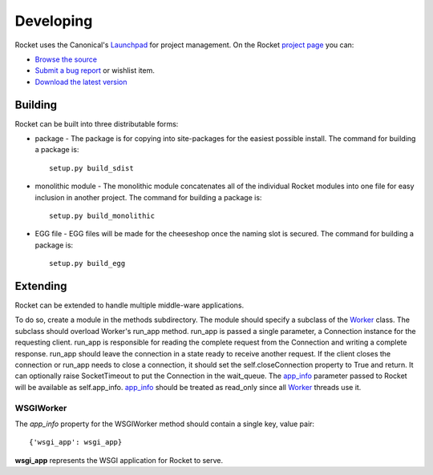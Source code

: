 ==========
Developing
==========

Rocket uses the Canonical's Launchpad_ for project management.  On the Rocket `project page`_ you can:

* `Browse the source`_
* `Submit a bug report`_ or wishlist item.
* `Download the latest version`_

.. _Download the latest version: http://launchpad.net/rocket/+download
.. _Browse the source: http://bazaar.launchpad.net/~tdfarrell/rocket/trunk/files
.. _Submit a bug report: http://bugs.launchpad.net/rocket
.. _Launchpad: http://launchpad.net
.. _project page: http://launchpad.net/rocket

Building
========

Rocket can be built into three distributable forms:

* package - The package is for copying into site-packages for the easiest possible install.  The command for building a package is::

    setup.py build_sdist

* monolithic module - The monolithic module concatenates all of the individual Rocket modules into one file for easy inclusion in another project.  The command for building a package is::

    setup.py build_monolithic

* EGG file - EGG files will be made for the cheeseshop once the naming slot is secured.  The command for building a package is::

    setup.py build_egg

Extending
=========

Rocket can be extended to handle multiple middle-ware applications.  

To do so, create a module in the methods subdirectory.  The module should specify a subclass of the Worker_ class.  The subclass should overload Worker's run_app method.  run_app is passed a single parameter, a Connection instance for the requesting client.  run_app is responsible for reading the complete request from the Connection and writing a complete response.  run_app should leave the connection in a state ready to receive another request.  If the client closes the connection or run_app needs to close a connection, it should set the self.closeConnection property to True and return.  It can optionally raise SocketTimeout to put the Connection in the wait_queue.  The app_info_ parameter passed to Rocket will be available as self.app_info.  app_info_ should be treated as read_only since all Worker_ threads use it.

WSGIWorker
----------

.. _WSGIWorker_app_info:

The *app_info* property for the WSGIWorker method should contain a single key, value pair::

  {'wsgi_app': wsgi_app}
  
**wsgi_app** represents the WSGI application for Rocket to serve.

.. _Worker: design.html#worker
.. _app_info: usage.html#app-info